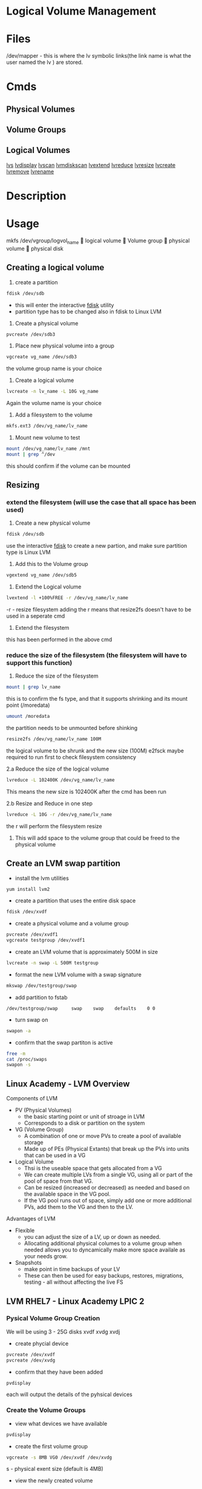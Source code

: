 #+TAGS: disk lvm disk_management


* Logical Volume Management
* Files
/dev/mapper - this is where the lv symbolic links(the link name is what the user named the lv ) are stored.
* Cmds
** Physical Volumes
** Volume Groups

** Logical Volumes
[[file://home/crito/org/cmds/lvs.org][lvs]]
[[file://home/crito/org/tech/cmds/lvdisplay.org][lvdisplay]]
[[file://home/crito/org/tech/cmds/lvscan.org][lvscan]]
[[file://home/crito/org/tech/cmds/lvmdiskscan.org][lvmdiskscan]]
[[file://home/crito/org/tech/cmds/lvextend.org][lvextend]]
[[file://home/crito/org/tech/cmds/lvreduce.org][lvreduce]]
[[file://home/crito/org/tech/cmds/lvresize.org][lvresize]]
[[file://home/crito/org/tech/cmds/lvcreate.org][lvcreate]]
[[file://home/crito/org/tech/cmds/lvremove.org][lvremove]]
[[file://home/crito/org/tech/cmds/lvrename.org][lvrename]]

* Description
* Usage
			mkfs /dev/vgroup/logvol_name
			      
			logical volume
			      
			Volume group
			      
			physical volume
			      
			physical disk

** Creating a logical volume
1. create a partition 
#+BEGIN_SRC sh
fdisk /dev/sdb
#+END_SRC
- this will enter the interactive [[file://home/crito/org/tech/cmds/fdisk.org][fdisk]] utility
- partition type has to be changed also in fdisk to Linux LVM
  
2. Create a physical volume
#+BEGIN_SRC sh
pvcreate /dev/sdb3
#+END_SRC

3. Place new physical volume into a group
#+BEGIN_SRC sh
vgcreate vg_name /dev/sdb3
#+END_SRC
the volume group name is your choice

4. Create a logical volume
#+BEGIN_SRC sh
lvcreate -n lv_name -L 10G vg_name
#+END_SRC
Again the volume name is your choice

5. Add a filesystem to the volume
#+BEGIN_SRC sh
mkfs.ext3 /dev/vg_name/lv_name
#+END_SRC

6. Mount new volume to test
#+BEGIN_SRC sh
mount /dev/vg_name/lv_name /mnt
mount | grep ^/dev
#+END_SRC
this should confirm if the volume can be mounted

** Resizing
*** extend the filesystem (will use the case that all space has been used)
1. Create a new physical volume
#+BEGIN_SRC sh
fdisk /dev/sdb
#+END_SRC
use the interactive [[file://home/crito/org/tech/cmds/fdisk.org][fdisk]] to create a new partion, and make sure partition type is Linux LVM

2. Add this to the Volume group
#+BEGIN_SRC sh
vgextend vg_name /dev/sdb5
#+END_SRC

3. Extend the Logical volume
#+BEGIN_SRC sh
lvextend -l +100%FREE -r /dev/vg_name/lv_name
#+END_SRC
-r - resize filesystem
adding the r means that resize2fs doesn't have to be used in a seperate cmd

4. Extend the filesystem
this has been performed in the above cmd

*** reduce the size of the filesystem (the filesystem will have to support this function)
1. Reduce the size of the filesystem
#+BEGIN_SRC sh
mount | grep lv_name
#+END_SRC
this is to confirm the fs type, and that it supports shrinking and its mount point (/moredata)
#+BEGIN_SRC sh
umount /moredata
#+END_SRC
the partition needs to be unmounted before shinking

#+BEGIN_SRC sh
resize2fs /dev/vg_name/lv_name 100M
#+END_SRC
the logical volume to be shrunk and the new size (100M)
e2fsck maybe required to run first to check filesystem consistency 

2.a Reduce the size of the logical volume
#+BEGIN_SRC sh
lvreduce -L 102400K /dev/vg_name/lv_name
#+END_SRC
This means the new size is 102400K after the cmd has been run

2.b Resize and Reduce in one step
#+BEGIN_SRC sh
lvreduce -L 10G -r /dev/vg_name/lv_name
#+END_SRC
the r will perform the filesystem resize

3. This will add space to the volume group that could be freed to the physical volume

** Create an LVM swap partition
- install the lvm utilities
#+BEGIN_SRC sh
yum install lvm2
#+END_SRC

- create a partition that uses the entire disk space
#+BEGIN_SRC sh
fdisk /dev/xvdf
#+END_SRC

[[file://home/crito/Pictures/org/fdisk_lvm0.png]]

- create a physical volume and a volume group
#+BEGIN_SRC sh
pvcreate /dev/xvdf1
vgcreate testgroup /dev/xvdf1
#+END_SRC

- create an LVM volume that is approximately 500M in size
#+BEGIN_SRC sh
lvcreate -n swap -L 500M testgroup
#+END_SRC

- format the new LVM volume with a swap signature
#+BEGIN_SRC sh
mkswap /dev/testgroup/swap
#+END_SRC

- add partition to fstab
#+BEGIN_EXAMPLE
/dev/testgroup/swap 	swap 	swap 	defaults 	0 0
#+END_EXAMPLE

- turn swap on
#+BEGIN_SRC sh
swapon -a
#+END_SRC

- confirm that the swap partiton is active
#+BEGIN_SRC sh
free -m
cat /proc/swaps
swapon -s
#+END_SRC

** Linux Academy - LVM Overview
Components of LVM
  - PV (Physical Volumes)
    - the basic starting point or unit of stroage in LVM
    - Corresponds to a disk or partition on the system
  - VG (Volume Group)
    - A combination of one or move PVs to create a pool of available storage
    - Made up of PEs (Physical Extants) that break up the PVs into units that can be used in a VG
  - Logical Volume
    - Thsi is the useable space that gets allocated from a VG
    - We can create multiple LVs from a single VG, using all or part of the pool of space from that VG.
    - Can be resized (increased or decreased) as needed and based on the available space in the VG pool.
    - If the VG pool runs out of space, simply add one or more additional PVs, add them to the VG and then to the LV.
  
Advantages of LVM
- Flexible
  - you can adjust the size of a LV, up or down as needed.
  - Allocating additional physical columes to a volume group when needed allows you to dyncamically make more space availale as your needs grow.
- Snapshots
  - make point in time backups of your LV
  - These can then be used for easy backups, restores, migrations, testing - all without affecting the live FS
** LVM RHEL7 - Linux Academy LPIC 2
*** Pysical Volume Group Creation

We will be using 3 - 25G disks xvdf xvdg xvdj

- create phycial device
#+BEGIN_SRC sh
pvcreate /dev/xvdf
pvcreate /dev/xvdg
#+END_SRC

- confirm that they have been added
#+BEGIN_SRC sh
pvdisplay
#+END_SRC
each will output the details of the pyhsical devices

*** Create the Volume Groups
  
- view what devices we have available
#+BEGIN_SRC sh
pvdisplay
#+END_SRC

- create the first volume group
#+BEGIN_SRC sh
vgcreate -s 8MB VG0 /dev/xvdf /dev/xvdg
#+END_SRC
s - physical exent size (default is 4MB)

- view the newly created volume 
#+BEGIN_SRC sh
vgdisplay VG0
#+END_SRC

*** Create the Logical Volume Groups
  
- create the first logical volume
#+BEGIN_SRC sh
lvcreate -L 500M -n log_vol0 VG0
#+END_SRC

- view the newly created logical volume
#+BEGIN_SRC sh
lvdisplay log_vol0
#+END_SRC

- add filesystem to the logical volume
#+BEGIN_SRC sh
mkfs -t ext4 /dev/mapper/VG0-log_vol0
#+END_SRC

- mount the lv
#+BEGIN_SRC sh
mount -t ext4 /dev/mapper/VG0-log_vol0 /mnt/data
#+END_SRC

- confirm mount
#+BEGIN_SRC sh
df -hT
#+END_SRC

*** Force Stripping of the LV
#+BEGIN_SRC sh
lvcreate -i 3 -L 500M -n log_vol0 VG0
#+END_SRC
i - how many of the physical volumes should be used to stripe too(can cause a performance issue if many devices are used or there is a large number of small files(10^6))

*** Remove a Logical Volume
#+BEGIN_SRC sh
umount /mnt/data
lvremove log_vol0
#+END_SRC

*** Extend the LV
- view how much in the VG is available 
#+BEGIN_SRC sh
vgdispaly
#+END_SRC

- extend the lv
#+BEGIN_SRC sh
lvextend -L +40G /dev/mapper/VG0-log_vol0
#+END_SRC

- if ext
#+BEGIN_SRC sh
resize2fs /dev/mapper/VG0-log_vol0
#+END_SRC

- if xfs 
#+BEGIN_SRC sh
xfs_growfs /dev/mapper/VG0-log_vol0
#+END_SRC

- confirm the change
#+BEGIN_SRC sh
lvdisplay log_vol0
df -hT
#+END_SRC

*** Shrink the LV
- this cannot be performed on xfs(xfs can only be extented)    
  
- unmount the filesystem
#+BEGIN_SRC sh
umount /mnt/data
#+END_SRC

- run a filesystem check
#+BEGIN_SRC sh
fsck -f /dev/mapper/VG0-log_vol0
#+END_SRC
this is done to prevent any errors that my arise from dirty sectors after the shrinking

- let the system know that the filesystem is going to be shrunk
#+BEGIN_SRC sh
resize2fs /dev/mapper/VG0-log_vol0 500M
#+END_SRC
unlike extending the filesystem "resize2fs" is run before the action

- resize the filesystem
#+BEGIN_SRC sh
lvreduce -L -40G /dev/mapper/VG0-log_vol0
#+END_SRC

- remount the filesystem
#+BEGIN_SRC sh
mount /dev/mapper/VG0-log_vol0 /mnt/data
#+END_SRC

- confirm the changes
#+BEGIN_SRC sh
df -hT
#+END_SRC

*** Snapshots
    
- create a snapshot of the current moment in time
#+BEGIN_SRC sh
lvcreate -L 500M -s -n vol_snap1 /dev/mapper/VG0-log_vol0
#+END_SRC
s - snapshot
- size doesn't have to mirror that of the filesystem being snapped, but needs to be large enough to hold all the current data

- mount the snapshot
#+BEGIN_SRC sh
mkdit /mnt/data_bakup
mount -o ro /dev/mapper/VG0-log_snap0 /mnt/data_bakup
#+END_SRC

- remove the snapshot
#+BEGIN_SRC sh
lvremove /dev/mapper/VG0-log_snap0
#+END_SRC

* Lecture
* Tutorial
** Linux Academy Lab - Add and Remove Volumes, Partition Disks and Working with LVM
LabGuide: [[file://home/crito/Documents/Linux/Labs/work-with-lvm-lab.pdf][Add and Remove Volumes, Partition Disks and Work with LVM]]

** Linux Academy Lab - Extending Logical Volumes
LabGuide: [[file://home/crito/Documents/Linux/Labs/extending_lvm-lab.pdf][Extending Existing Logical Volumes]]

* Books
* Links
[[https://wiki.ubuntu.com/Lvm][LVM - Ubuntu]]
[[https://linuxguruunix.blogspot.ch/2016/02/lvm-migration-using-mirroring-and.html][LVM Migration using mirroring and pvmove method - linux newbies]]
